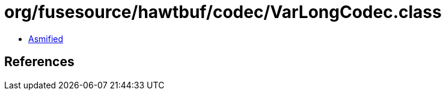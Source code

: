 = org/fusesource/hawtbuf/codec/VarLongCodec.class

 - link:VarLongCodec-asmified.java[Asmified]

== References

